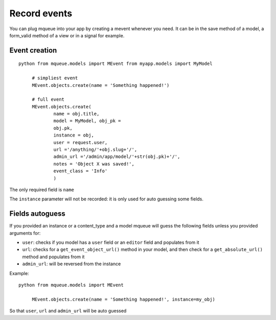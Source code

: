 Record events
=============

.. highlight:: python

You can plug mqueue into your app by creating a mevent whenever you
need. It can be in the save method of a model, a form\_valid method of a
view or in a signal for example.

Event creation
~~~~~~~~~~~~~~

::

   python from mqueue.models import MEvent from myapp.models import MyModel

	# simpliest event
	MEvent.objects.create(name = 'Something happened!')
	
	# full event
	MEvent.objects.create( 
		name = obj.title, 
		model = MyModel, obj_pk =
		obj.pk, 
		instance = obj, 
		user = request.user, 
		url ='/anything/'+obj.slug+'/', 
		admin_url ='/admin/app/model/'+str(obj.pk)+'/', 
		notes = 'Object X was saved!',
		event_class = 'Info' 
		)

The only required field is ``name``

The ``instance`` parameter will not be recorded: it is only used for
auto guessing some fields.

Fields autoguess
~~~~~~~~~~~~~~~~

If you provided an instance or a content\_type and a model mqueue will
guess the following fields unless you provided arguments for:

-  ``user``: checks if you model has a ``user`` field or an ``editor``
   field and populates from it
-  ``url``: checks for a ``get_event_object_url()`` method in your
   model, and then check for a ``get_absolute_url()`` method and
   populates from it
-  ``admin_url``: will be reversed from the instance

Example:

::

   python from mqueue.models import MEvent

	MEvent.objects.create(name = 'Something happened!', instance=my_obj)


So that ``user``, ``url`` and ``admin_url`` will be auto guessed
